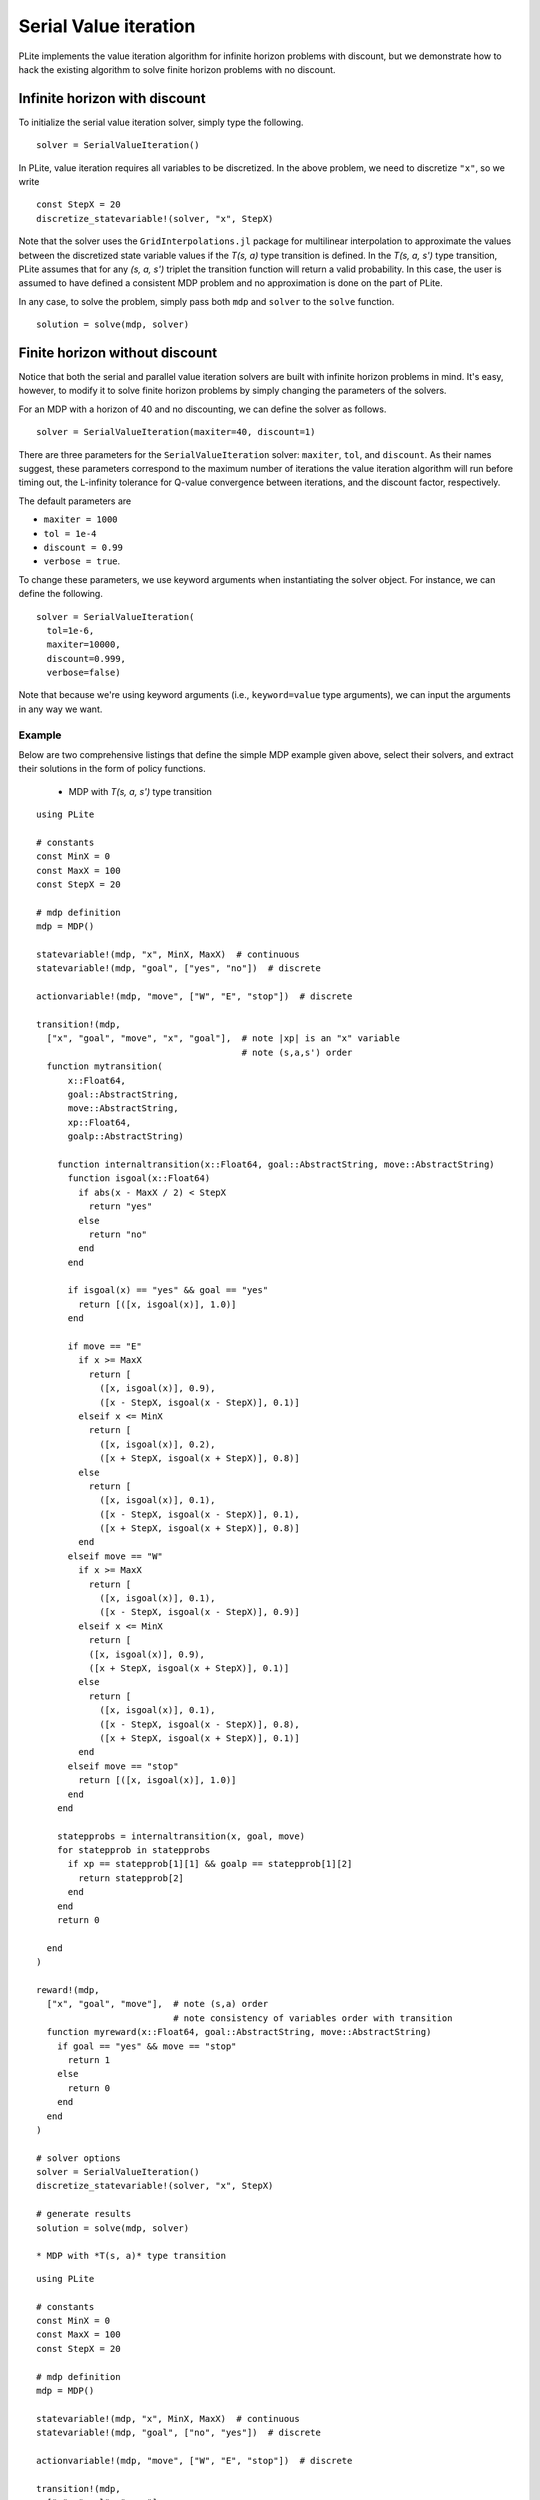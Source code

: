 ======================
Serial Value iteration
======================

PLite implements the value iteration algorithm for infinite horizon problems with discount, but we demonstrate how to hack the existing algorithm to solve finite horizon problems with no discount.

Infinite horizon with discount
==============================

To initialize the serial value iteration solver, simply type the following.

::

  solver = SerialValueIteration()

In PLite, value iteration requires all variables to be discretized. In the above problem, we need to discretize ``"x"``, so we write

::

  const StepX = 20
  discretize_statevariable!(solver, "x", StepX)

Note that the solver uses the ``GridInterpolations.jl`` package for multilinear interpolation to approximate the values between the discretized state variable values if the *T(s, a)* type transition is defined. In the *T(s, a, s')* type transition, PLite assumes that for any *(s, a, s')* triplet the transition function will return a valid probability. In this case, the user is assumed to have defined a consistent MDP problem and no approximation is done on the part of PLite.

In any case, to solve the problem, simply pass both ``mdp`` and ``solver`` to the ``solve`` function.

::

  solution = solve(mdp, solver)

Finite horizon without discount
===============================

Notice that both the serial and parallel value iteration solvers are built with infinite horizon problems in mind. It's easy, however, to modify it to solve finite horizon problems by simply changing the parameters of the solvers.

For an MDP with a horizon of 40 and no discounting, we can define the solver as follows.

::

  solver = SerialValueIteration(maxiter=40, discount=1)

There are three parameters for the ``SerialValueIteration`` solver: ``maxiter``, ``tol``, and ``discount``. As their names suggest, these parameters correspond to the maximum number of iterations the value iteration algorithm will run before timing out, the L-infinity tolerance for Q-value convergence between iterations, and the discount factor, respectively.

The default parameters are

* ``maxiter = 1000``
* ``tol = 1e-4``
* ``discount = 0.99``
* ``verbose = true``.

To change these parameters, we use keyword arguments when instantiating the solver object. For instance, we can define the following.

::

  solver = SerialValueIteration(
    tol=1e-6,
    maxiter=10000,
    discount=0.999,
    verbose=false)

Note that because we're using keyword arguments (i.e., ``keyword=value`` type arguments), we can input the arguments in any way we want.

Example
-------

Below are two comprehensive listings that define the simple MDP example given above, select their solvers, and extract their solutions in the form of policy functions.

  * MDP with *T(s, a, s')* type transition

::

  using PLite

  # constants
  const MinX = 0
  const MaxX = 100
  const StepX = 20

  # mdp definition
  mdp = MDP()

  statevariable!(mdp, "x", MinX, MaxX)  # continuous
  statevariable!(mdp, "goal", ["yes", "no"])  # discrete

  actionvariable!(mdp, "move", ["W", "E", "stop"])  # discrete

  transition!(mdp,
    ["x", "goal", "move", "x", "goal"],  # note |xp| is an "x" variable
                                         # note (s,a,s') order
    function mytransition(
        x::Float64,
        goal::AbstractString,
        move::AbstractString,
        xp::Float64,
        goalp::AbstractString)

      function internaltransition(x::Float64, goal::AbstractString, move::AbstractString)
        function isgoal(x::Float64)
          if abs(x - MaxX / 2) < StepX
            return "yes"
          else
            return "no"
          end
        end

        if isgoal(x) == "yes" && goal == "yes"
          return [([x, isgoal(x)], 1.0)]
        end

        if move == "E"
          if x >= MaxX
            return [
              ([x, isgoal(x)], 0.9),
              ([x - StepX, isgoal(x - StepX)], 0.1)]
          elseif x <= MinX
            return [
              ([x, isgoal(x)], 0.2),
              ([x + StepX, isgoal(x + StepX)], 0.8)]
          else
            return [
              ([x, isgoal(x)], 0.1),
              ([x - StepX, isgoal(x - StepX)], 0.1),
              ([x + StepX, isgoal(x + StepX)], 0.8)]
          end
        elseif move == "W"
          if x >= MaxX
            return [
              ([x, isgoal(x)], 0.1),
              ([x - StepX, isgoal(x - StepX)], 0.9)]
          elseif x <= MinX
            return [
            ([x, isgoal(x)], 0.9),
            ([x + StepX, isgoal(x + StepX)], 0.1)]
          else
            return [
              ([x, isgoal(x)], 0.1),
              ([x - StepX, isgoal(x - StepX)], 0.8),
              ([x + StepX, isgoal(x + StepX)], 0.1)]
          end
        elseif move == "stop"
          return [([x, isgoal(x)], 1.0)]
        end
      end

      statepprobs = internaltransition(x, goal, move)
      for statepprob in statepprobs
        if xp == statepprob[1][1] && goalp == statepprob[1][2]
          return statepprob[2]
        end
      end
      return 0

    end
  )

  reward!(mdp,
    ["x", "goal", "move"],  # note (s,a) order
                            # note consistency of variables order with transition
    function myreward(x::Float64, goal::AbstractString, move::AbstractString)
      if goal == "yes" && move == "stop"
        return 1
      else
        return 0
      end
    end
  )

  # solver options
  solver = SerialValueIteration()
  discretize_statevariable!(solver, "x", StepX)

  # generate results
  solution = solve(mdp, solver)

  * MDP with *T(s, a)* type transition

::

  using PLite

  # constants
  const MinX = 0
  const MaxX = 100
  const StepX = 20

  # mdp definition
  mdp = MDP()

  statevariable!(mdp, "x", MinX, MaxX)  # continuous
  statevariable!(mdp, "goal", ["no", "yes"])  # discrete

  actionvariable!(mdp, "move", ["W", "E", "stop"])  # discrete

  transition!(mdp,
    ["x", "goal", "move"],
    function mytransition(x::Float64, goal::AbstractString, move::AbstractString)
      function isgoal(x::Float64)
        if abs(x - MaxX / 2) < StepX
          return "yes"
        else
          return "no"
        end
      end

      if isgoal(x) == "yes" && goal == "yes"
        return [([x, isgoal(x)], 1.0)]
      end

      if move == "E"
        if x >= MaxX
          return [
            ([x, isgoal(x)], 0.9),
            ([x - StepX, isgoal(x - StepX)], 0.1)]
        elseif x <= MinX
          return [
            ([x, isgoal(x)], 0.2),
            ([x + StepX, isgoal(x + StepX)], 0.8)]
        else
          return [
            ([x, isgoal(x)], 0.1),
            ([x - StepX, isgoal(x - StepX)], 0.1),
            ([x + StepX, isgoal(x + StepX)], 0.8)]
        end
      elseif move == "W"
        if x >= MaxX
          return [
            ([x, isgoal(x)], 0.1),
            ([x - StepX, isgoal(x - StepX)], 0.9)]
        elseif x <= MinX
          return [
          ([x, isgoal(x)], 0.9),
          ([x + StepX, isgoal(x + StepX)], 0.1)]
        else
          return [
            ([x, isgoal(x)], 0.1),
            ([x - StepX, isgoal(x - StepX)], 0.8),
            ([x + StepX, isgoal(x + StepX)], 0.1)]
        end
      elseif move == "stop"
        return [([x, isgoal(x)], 1.0)]
      end
    end
  )

  reward!(mdp,
    ["x", "goal", "move"],
    function myreward(x::Float64, goal::AbstractString, move::AbstractString)
      if goal == "yes" && move == "stop"
        return 1
      else
        return 0
      end
    end
  )

  # solver options
  solver = SerialValueIteration()
  discretize_statevariable!(solver, "x", StepX)

  # generate results
  solution = solve(mdp, solver)
